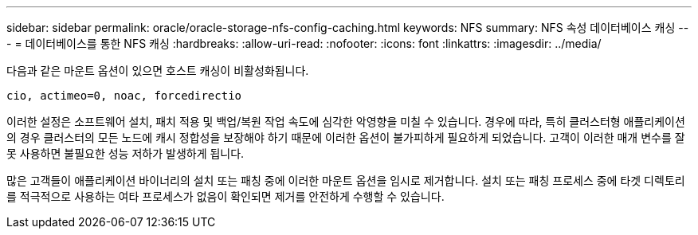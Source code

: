 ---
sidebar: sidebar 
permalink: oracle/oracle-storage-nfs-config-caching.html 
keywords: NFS 
summary: NFS 속성 데이터베이스 캐싱 
---
= 데이터베이스를 통한 NFS 캐싱
:hardbreaks:
:allow-uri-read: 
:nofooter: 
:icons: font
:linkattrs: 
:imagesdir: ../media/


[role="lead"]
다음과 같은 마운트 옵션이 있으면 호스트 캐싱이 비활성화됩니다.

....
cio, actimeo=0, noac, forcedirectio
....
이러한 설정은 소프트웨어 설치, 패치 적용 및 백업/복원 작업 속도에 심각한 악영향을 미칠 수 있습니다. 경우에 따라, 특히 클러스터형 애플리케이션의 경우 클러스터의 모든 노드에 캐시 정합성을 보장해야 하기 때문에 이러한 옵션이 불가피하게 필요하게 되었습니다. 고객이 이러한 매개 변수를 잘못 사용하면 불필요한 성능 저하가 발생하게 됩니다.

많은 고객들이 애플리케이션 바이너리의 설치 또는 패칭 중에 이러한 마운트 옵션을 임시로 제거합니다. 설치 또는 패칭 프로세스 중에 타겟 디렉토리를 적극적으로 사용하는 여타 프로세스가 없음이 확인되면 제거를 안전하게 수행할 수 있습니다.
